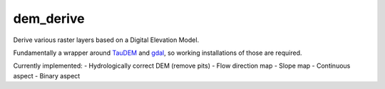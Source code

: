 ============================================================
dem_derive
============================================================

Derive various raster layers based on a Digital Elevation Model.

Fundamentally a wrapper around TauDEM_ and gdal_, so working installations of 
those are required.

Currently implemented:
- Hydrologically correct DEM (remove pits)
- Flow direction map
- Slope map
- Continuous aspect
- Binary aspect

.. _TauDEM: http://hydrology.usu.edu/taudem/taudem5/index.html
.. _gdal: https://www.gdal.org/